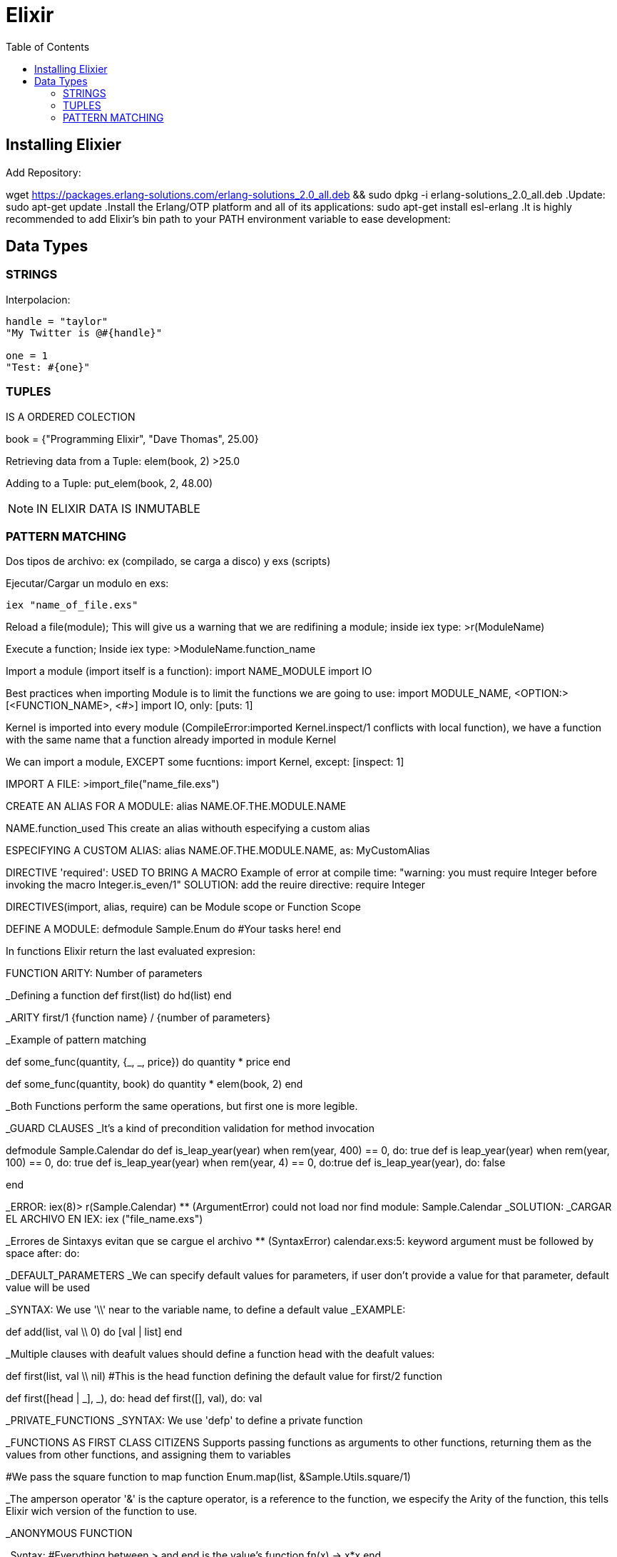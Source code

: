 = *Elixir*
:toc:

== Installing Elixier
.Add Repository:
wget https://packages.erlang-solutions.com/erlang-solutions_2.0_all.deb && sudo dpkg -i erlang-solutions_2.0_all.deb
.Update:
sudo apt-get update
.Install the Erlang/OTP platform and all of its applications: 
sudo apt-get install esl-erlang
.It is highly recommended to add Elixir’s bin path to your PATH environment variable to ease development:

== Data Types

=== STRINGS
Interpolacion:
[source, elixir]
----
handle = "taylor"
"My Twitter is @#{handle}"

one = 1
"Test: #{one}"
----

=== TUPLES
IS A ORDERED COLECTION

book = {"Programming Elixir", "Dave Thomas", 25.00}

Retrieving data from a Tuple:
elem(book, 2)
>25.0

Adding to a Tuple:
put_elem(book, 2, 48.00)

NOTE: IN ELIXIR DATA IS INMUTABLE

=== PATTERN MATCHING

Dos tipos de archivo: ex (compilado, se carga a disco) y exs (scripts)

Ejecutar/Cargar un modulo en exs:
[source, elixir]
----
iex "name_of_file.exs"
----

Reload a file(module); This will give us a warning that we are redifining a module; inside iex type:
>r(ModuleName)

Execute a function; Inside iex type:
>ModuleName.function_name


Import a module (import itself is a function):
import NAME_MODULE
import IO

Best practices when importing Module is to limit the functions we are going to use:
import MODULE_NAME, <OPTION:> [<FUNCTION_NAME>, <#>]
import IO, only: [puts: 1] 

Kernel is imported into every module (CompileError:imported Kernel.inspect/1 conflicts with local function), we have a function with the same name that a function already imported in module Kernel

We can import a module, EXCEPT some fucntions:
import Kernel, except: [inspect: 1]


IMPORT A FILE:
>import_file("name_file.exs")

CREATE AN ALIAS FOR A MODULE:
alias NAME.OF.THE.MODULE.NAME

NAME.function_used
This create an alias withouth especifying a custom alias

ESPECIFYING A CUSTOM ALIAS:
alias NAME.OF.THE.MODULE.NAME, as: MyCustomAlias

DIRECTIVE 'required': USED TO BRING A MACRO
Example of error at compile time:
"warning: you must require Integer before invoking the macro Integer.is_even/1"
SOLUTION: add the reuire directive:
require Integer

DIRECTIVES(import, alias, require) can be Module scope or Function Scope


DEFINE A MODULE:
defmodule Sample.Enum do
    #Your tasks here!
end

In functions Elixir return the last evaluated expresion:

FUNCTION ARITY: Number of parameters

_Defining a function
def first(list) do
   hd(list)
end

_ARITY
first/1
{function name} / {number of parameters}

_Example of pattern matching

def some_func(quantity, {_, _, price}) do
   quantity * price
end

def some_func(quantity, book) do
   quantity * elem(book, 2)
end

_Both Functions perform the same operations, but first one is more legible.

_GUARD CLAUSES
_It's a kind of precondition validation for method invocation

defmodule Sample.Calendar do
   def is_leap_year(year) when rem(year, 400) == 0, do: true
   def is leap_year(year) when rem(year, 100) == 0, do: true
   def is_leap_year(year) when rem(year, 4) == 0, do:true
   def is_leap_year(year), do: false

end

_ERROR:
iex(8)> r(Sample.Calendar)     
** (ArgumentError) could not load nor find module: Sample.Calendar
_SOLUTION:
_CARGAR EL ARCHIVO EN IEX:
iex ("file_name.exs")

_Errores de Sintaxys evitan que se cargue el archivo
** (SyntaxError) calendar.exs:5: keyword argument must be followed by space after: do:


_DEFAULT_PARAMETERS
_We can specify default values for parameters, if user don't provide a value for that parameter, default value will be used

_SYNTAX: We use '\\' near to the variable name, to define a default value
_EXAMPLE:

def add(list, val \\ 0) do
   [val | list]
end

_Multiple clauses with deafult values should define a function head with the deafult values:

def first(list, val \\ nil)  #This is the head function defining the default value for first/2 function

def first([head | _], _), do: head
def first([], val), do: val

_PRIVATE_FUNCTIONS
_SYNTAX: We use 'defp' to define a private function

_FUNCTIONS AS FIRST CLASS CITIZENS
Supports passing functions as arguments to other functions, returning them as the values from other functions, and assigning them to variables

#We pass the square function to map function
Enum.map(list, &Sample.Utils.square/1)


_The amperson operator '&' is the capture operator, is a reference to the function, we especify the Arity of the function, this tells Elixir wich version of the function to use.

_ANONYMOUS FUNCTION

_Syntax:
#Everything between > and end is the value's function
fn(x) -> x*x end

_Example:
Enum.map(list, fn(x) -> x*x end)

#Tha anonymous function can take multiple parameters:
fn(x, acc) -> acc + x end

_Example:
Enum.reduce(list, 0, fn(x, acc) -> acc + x end)


_Syntax usgin the capture syntax:
#&1 refers to first parameter
Enum.map(list, &(&1 * &1))

#&1 refers to first parameter, &2 refers to second parameter
Enum.reduce(list, 0, &(&1 + &2))

_To compile in Elixir
c("name_of_file.exs")

Sample.Utils.custom_func(1, fn(x) -> IO.puts(x) end)1

=========================================================
=========================================================

_CONTROL FLOW

_Branching logic
-If
-Cond
-Case

_Iterating Over Data
-Elixit doesn't have Loops (for, while, etc.)
-Elixir uses RECURSION

_IF statement:

Example:
def first(list) do
   if(length(list) == 0) do
      nil
   else
      hd[list]
   end
end

_Cond Operator:
_Example:

    def day_abrevation(day) do
        cond do
            day == :Monday -> "M"
            day == :Tuesday -> "Tu"
            day == :Wednesday -> "W"
            day == :Thursday -> "Th"
            day == :Friday -> "F"
            #To avoid error: 'no cond clause evaluated to a true'
            true -> "Invalid day"
        end
    end


_Case statement:

_Examples:
    def day_abbreviation_case(day) do
        case day do
            :Monday -> "M"
            :Tuesday -> "Tu"
            :Wednesday -> "W"
            :Thursday -> "Th"
            :Friday -> "Fr"
            _ -> "Invalid Day"
        end
    end

    def describe_date(date) do
    #case using pattern matching: 
        case date do
            {1, _, _} -> "Brand new month!"
            {25, 12, _} -> "Merry Christmas"
            {25, month, _} -> "Only #{12 - month} more"
            {31, 10, 1517} -> "The refomration is starting"
            {31, 10, _} -> "Happy Halloween"
            #Using 'Guard clause' to let the last case be reached
            {_, month, _} when month <= 12 -> "Just an average day"
            {_, _, _} -> "Invalid month"
        end
    end

    def send_tweet(path) do
        case File.read(path) do
            {:ok, data} -> Twwet.send(data)
            {:error, error} -> IO.puts "Could not be loaded"
        end
    end

_RECURSION
_To understand what recursion is, you must first understand recursion.    

_TAIL RECURSION:
_Tail Recursion only happens when the last operation a function performs is recursion.
_Tail Recursion avoid overflowing the stack

_BODY RECURSION: 

=========================================================
=========================================================

_ELIXIR ECOSYSTEM

_MIX
_Build tool

_HEX
_Package manager

_Mix command to see help:
mix help

_MIX CREATE AN APPLICATION
mix new application_tweet --sup

_To get dependencies
mix deps.get

PASOS PARA EJECUTAR UNA FUNCION DE LA APLICACION
_Compila y realiza las tareas necesarias para poder ejecutar el programa
iex -S mix

cd ("lib/application_name")


_Operador Pipe:
El operador pipe |> pasa el resultado de una expresión como el primer parámetro de otra expresión.

